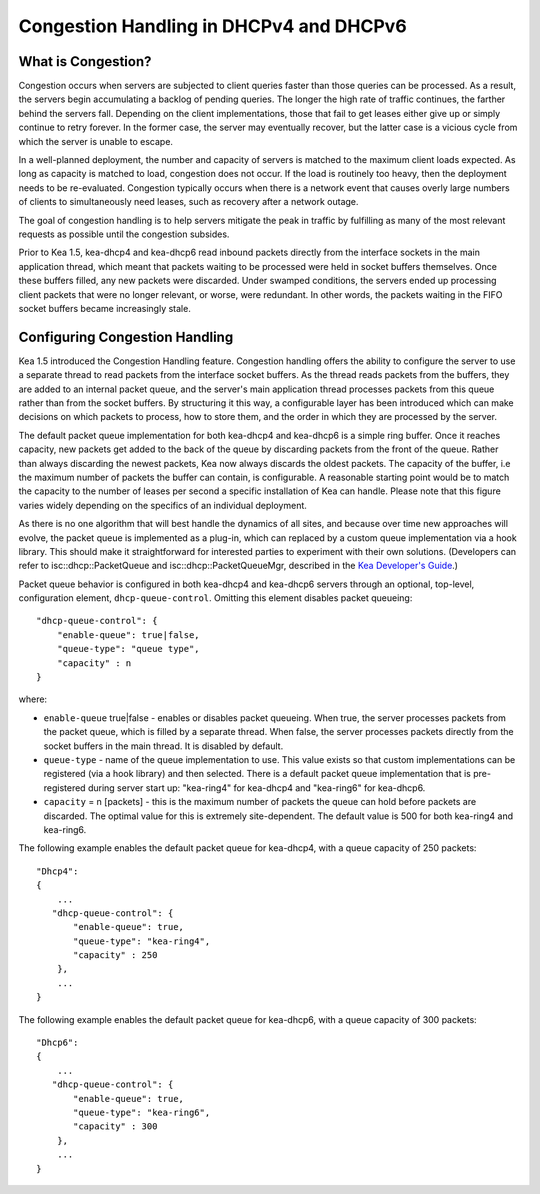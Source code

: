 .. _congestion-handling:

****************************************
Congestion Handling in DHCPv4 and DHCPv6
****************************************

.. _congestion-handling-background:

What is Congestion?
===================

Congestion occurs when servers are subjected to client queries faster
than those queries can be processed. As a result, the servers begin accumulating
a backlog of pending queries. The longer the high rate of traffic
continues, the farther behind the servers fall. Depending on the client
implementations, those that fail to get leases either give up or simply
continue to retry forever. In the former case, the server may eventually
recover, but the latter case is a vicious cycle from which the server is
unable to escape.

In a well-planned deployment, the number and capacity of servers is
matched to the maximum client loads expected. As long as capacity is
matched to load, congestion does not occur. If the load is routinely too
heavy, then the deployment needs to be re-evaluated. Congestion
typically occurs when there is a network event that causes overly large
numbers of clients to simultaneously need leases, such as recovery after
a network outage.

The goal of congestion handling is to help servers mitigate the peak in
traffic by fulfilling as many of the most relevant requests as possible
until the congestion subsides.

Prior to Kea 1.5, kea-dhcp4 and kea-dhcp6 read inbound packets directly
from the interface sockets in the main application thread, which meant
that packets waiting to be processed were held in socket buffers
themselves. Once these buffers filled, any new packets were discarded.
Under swamped conditions, the servers ended up processing client packets
that were no longer relevant, or worse, were redundant. In other words,
the packets waiting in the FIFO socket buffers became increasingly
stale.

.. _congestion-handling-solution:

Configuring Congestion Handling
===============================

Kea 1.5 introduced the Congestion Handling feature. Congestion handling
offers the ability to configure the server to use a separate thread to
read packets from the interface socket buffers. As the thread reads
packets from the buffers, they are added to an internal packet queue,
and the server's main application thread processes packets from this
queue rather than from the socket buffers. By structuring it this way, a
configurable layer has been introduced which can make decisions on which
packets to process, how to store them, and the order in which they are
processed by the server.

The default packet queue implementation for both kea-dhcp4 and kea-dhcp6
is a simple ring buffer. Once it reaches capacity, new packets get added
to the back of the queue by discarding packets from the front of the
queue. Rather than always discarding the newest packets, Kea now always
discards the oldest packets. The capacity of the buffer, i.e the maximum
number of packets the buffer can contain, is configurable. A reasonable
starting point would be to match the capacity to the number of leases
per second a specific installation of Kea can handle. Please note that this
figure varies widely depending on the specifics of an individual deployment.

As there is no one algorithm that will best handle the dynamics of all
sites, and because over time new approaches will evolve, the packet
queue is implemented as a plug-in, which can replaced by a custom queue
implementation via a hook library. This should make it straightforward
for interested parties to experiment with their own solutions.
(Developers can refer to isc::dhcp::PacketQueue and
isc::dhcp::PacketQueueMgr, described in the
`Kea Developer's Guide <https://jenkins.isc.org/job/Kea_doc/doxygen/index.html>`__.)

Packet queue behavior is configured in both kea-dhcp4 and kea-dhcp6
servers through an optional, top-level, configuration element,
``dhcp-queue-control``. Omitting this element disables packet queueing:

::

      "dhcp-queue-control": {
          "enable-queue": true|false,
          "queue-type": "queue type",
          "capacity" : n
      }

where:

-  ``enable-queue`` true|false - enables or disables packet queueing.
   When true, the server processes packets from the packet queue, which
   is filled by a separate thread. When false, the server processes
   packets directly from the socket buffers in the main thread. It is
   disabled by default.

-  ``queue-type`` - name of the queue implementation to use. This value
   exists so that custom implementations can be registered (via a hook
   library) and then selected. There is a default packet queue
   implementation that is pre-registered during server start up:
   "kea-ring4" for kea-dhcp4 and "kea-ring6" for kea-dhcp6.

-  ``capacity`` = n [packets] - this is the maximum number of packets the
   queue can hold before packets are discarded. The optimal value for
   this is extremely site-dependent. The default value is 500 for both
   kea-ring4 and kea-ring6.

The following example enables the default packet queue for kea-dhcp4,
with a queue capacity of 250 packets:

::

   "Dhcp4":
   {
       ...
      "dhcp-queue-control": {
          "enable-queue": true,
          "queue-type": "kea-ring4",
          "capacity" : 250
       },
       ...
   }

The following example enables the default packet queue for kea-dhcp6,
with a queue capacity of 300 packets:

::

   "Dhcp6":
   {
       ...
      "dhcp-queue-control": {
          "enable-queue": true,
          "queue-type": "kea-ring6",
          "capacity" : 300
       },
       ...
   }
